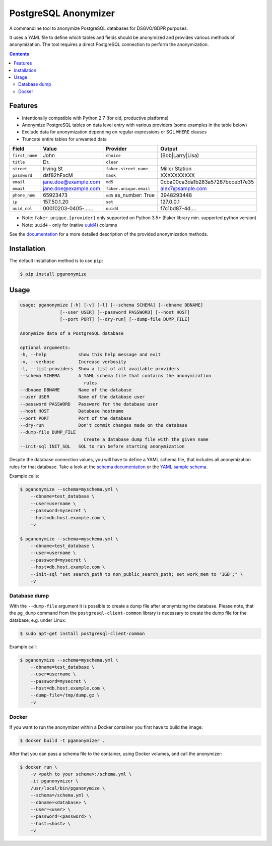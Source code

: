 PostgreSQL Anonymizer
=====================

A commandline tool to anonymize PostgreSQL databases for DSGVO/GDPR purposes.

It uses a YAML file to define which tables and fields should be anonymized and provides various methods of anonymization. The tool requires a direct PostgreSQL connection to perform the anonymization.

.. class:: no-web no-pdf

    |python| |license| |pypi| |downloads| |build| |health|

.. contents::

Features
--------

* Intentionally compatible with Python 2.7 (for old, productive platforms)
* Anonymize PostgreSQL tables on data level entry with various providers (some examples in the table below)
* Exclude data for anonymization depending on regular expressions or SQL ``WHERE`` clauses
* Truncate entire tables for unwanted data

+----------------+----------------------+-------------------------+----------------------------------+
| Field          | Value                | Provider                | Output                           |
+================+======================+=========================+==================================+
| ``first_name`` | John                 | ``choice``              | (Bob|Larry|Lisa)                 |
+----------------+----------------------+-------------------------+----------------------------------+
| ``title``      | Dr.                  | ``clear``               |                                  |
+----------------+----------------------+-------------------------+----------------------------------+
| ``street``     | Irving St            | ``faker.street_name``   | Miller Station                   |
+----------------+----------------------+-------------------------+----------------------------------+
| ``password``   | dsf82hFxcM           | ``mask``                | XXXXXXXXXX                       |
+----------------+----------------------+-------------------------+----------------------------------+
| ``email``      | jane.doe@example.com | ``md5``                 | 0cba00ca3da1b283a57287bcceb17e35 |
+----------------+----------------------+-------------------------+----------------------------------+
| ``email``      | jane.doe@example.com | ``faker.unique.email``  | alex7@sample.com                 |
+----------------+----------------------+-------------------------+----------------------------------+
| ``phone_num``  | 65923473             | ``md5`` as_number: True | 3948293448                       |
+----------------+----------------------+-------------------------+----------------------------------+
| ``ip``         | 157.50.1.20          | ``set``                 | 127.0.0.1                        |
+----------------+----------------------+-------------------------+----------------------------------+
| ``uuid_col``   | 00010203-0405-...... | ``uuid4``               | f7c1bd87-4d....                  |
+----------------+----------------------+-------------------------+----------------------------------+

* Note: ``faker.unique.[provider]`` only supported on Python 3.5+ (Faker library min. supported python version)
* Note: ``uuid4`` - only for (native `uuid4`_) columns

See the `documentation`_ for a more detailed description of the provided anonymization methods.

Installation
------------

The default installation method is to use ``pip``:

.. code-block:: sh

    $ pip install pganonymize

Usage
-----

.. code-block:: sh

    usage: pganonymize [-h] [-v] [-l] [--schema SCHEMA] [--dbname DBNAME]
                   [--user USER] [--password PASSWORD] [--host HOST]
                   [--port PORT] [--dry-run] [--dump-file DUMP_FILE]

    Anonymize data of a PostgreSQL database

    optional arguments:
    -h, --help            show this help message and exit
    -v, --verbose         Increase verbosity
    -l, --list-providers  Show a list of all available providers
    --schema SCHEMA       A YAML schema file that contains the anonymization
                            rules
    --dbname DBNAME       Name of the database
    --user USER           Name of the database user
    --password PASSWORD   Password for the database user
    --host HOST           Database hostname
    --port PORT           Port of the database
    --dry-run             Don't commit changes made on the database
    --dump-file DUMP_FILE
                            Create a database dump file with the given name
    --init-sql INIT_SQL   SQL to run before starting anonymization

Despite the database connection values, you will have to define a YAML schema file, that includes
all anonymization rules for that database. Take a look at the `schema documentation`_ or the
`YAML sample schema`_.


Example calls:

.. code-block:: sh

    $ pganonymize --schema=myschema.yml \
        --dbname=test_database \
        --user=username \
        --password=mysecret \
        --host=db.host.example.com \
        -v

    $ pganonymize --schema=myschema.yml \
        --dbname=test_database \
        --user=username \
        --password=mysecret \
        --host=db.host.example.com \
        --init-sql "set search_path to non_public_search_path; set work_mem to '1GB';" \
        -v

Database dump
~~~~~~~~~~~~~

With the ``--dump-file`` argument it is possible to create a dump file after anonymizing the database. Please note,
that the ``pg_dump`` command from the ``postgresql-client-common`` library is necessary to create the dump file for the
database, e.g. under Linux:

.. code-block:: sh

    $ sudo apt-get install postgresql-client-common

Example call:

.. code-block:: sh

    $ pganonymize --schema=myschema.yml \
        --dbname=test_database \
        --user=username \
        --password=mysecret \
        --host=db.host.example.com \
        --dump-file=/tmp/dump.gz \
        -v

Docker
~~~~~~

If you want to run the anonymizer within a Docker container you first have to build the image:

.. code-block:: sh

    $ docker build -t pganonymizer .

After that you can pass a schema file to the container, using Docker volumes, and call the anonymizer:

.. code-block:: sh

    $ docker run \
        -v <path to your schema>:/schema.yml \
        -it pganonymizer \
        /usr/local/bin/pganonymize \
        --schema=/schema.yml \
        --dbname=<database> \
        --user=<user> \
        --password=<password> \
        --host=<host> \
        -v


.. _uuid4: https://www.postgresql.org/docs/current/datatype-uuid.html
.. _documentation: https://python-postgresql-anonymizer.readthedocs.io/en/latest/
.. _schema documentation: https://python-postgresql-anonymizer.readthedocs.io/en/latest/schema.html
.. _YAML sample schema: https://github.com/rheinwerk-verlag/postgresql-anonymizer/blob/master/sample_schema.yml

.. |python| image:: https://img.shields.io/pypi/pyversions/pganonymize
    :alt: PyPI - Python Version

.. |license| image:: https://img.shields.io/badge/license-MIT-green.svg
    :target: https://github.com/rheinwerk-verlag/postgresql-anonymizer/blob/master/LICENSE.rst

.. |pypi| image:: https://badge.fury.io/py/pganonymize.svg
    :target: https://badge.fury.io/py/pganonymize

.. |downloads| image:: https://static.pepy.tech/personalized-badge/pganonymize?period=total&units=international_system&left_color=blue&right_color=black&left_text=Downloads
    :target: https://pepy.tech/project/pganonymize
    :alt: Download count

.. |build| image:: https://github.com/rheinwerk-verlag/postgresql-anonymizer/workflows/Test/badge.svg
    :target: https://github.com/rheinwerk-verlag/postgresql-anonymizer/actions

.. |health| image:: https://snyk.io/advisor/python/pganonymize/badge.svg
  :target: https://snyk.io/advisor/python/pganonymize
  :alt: pganonymize

